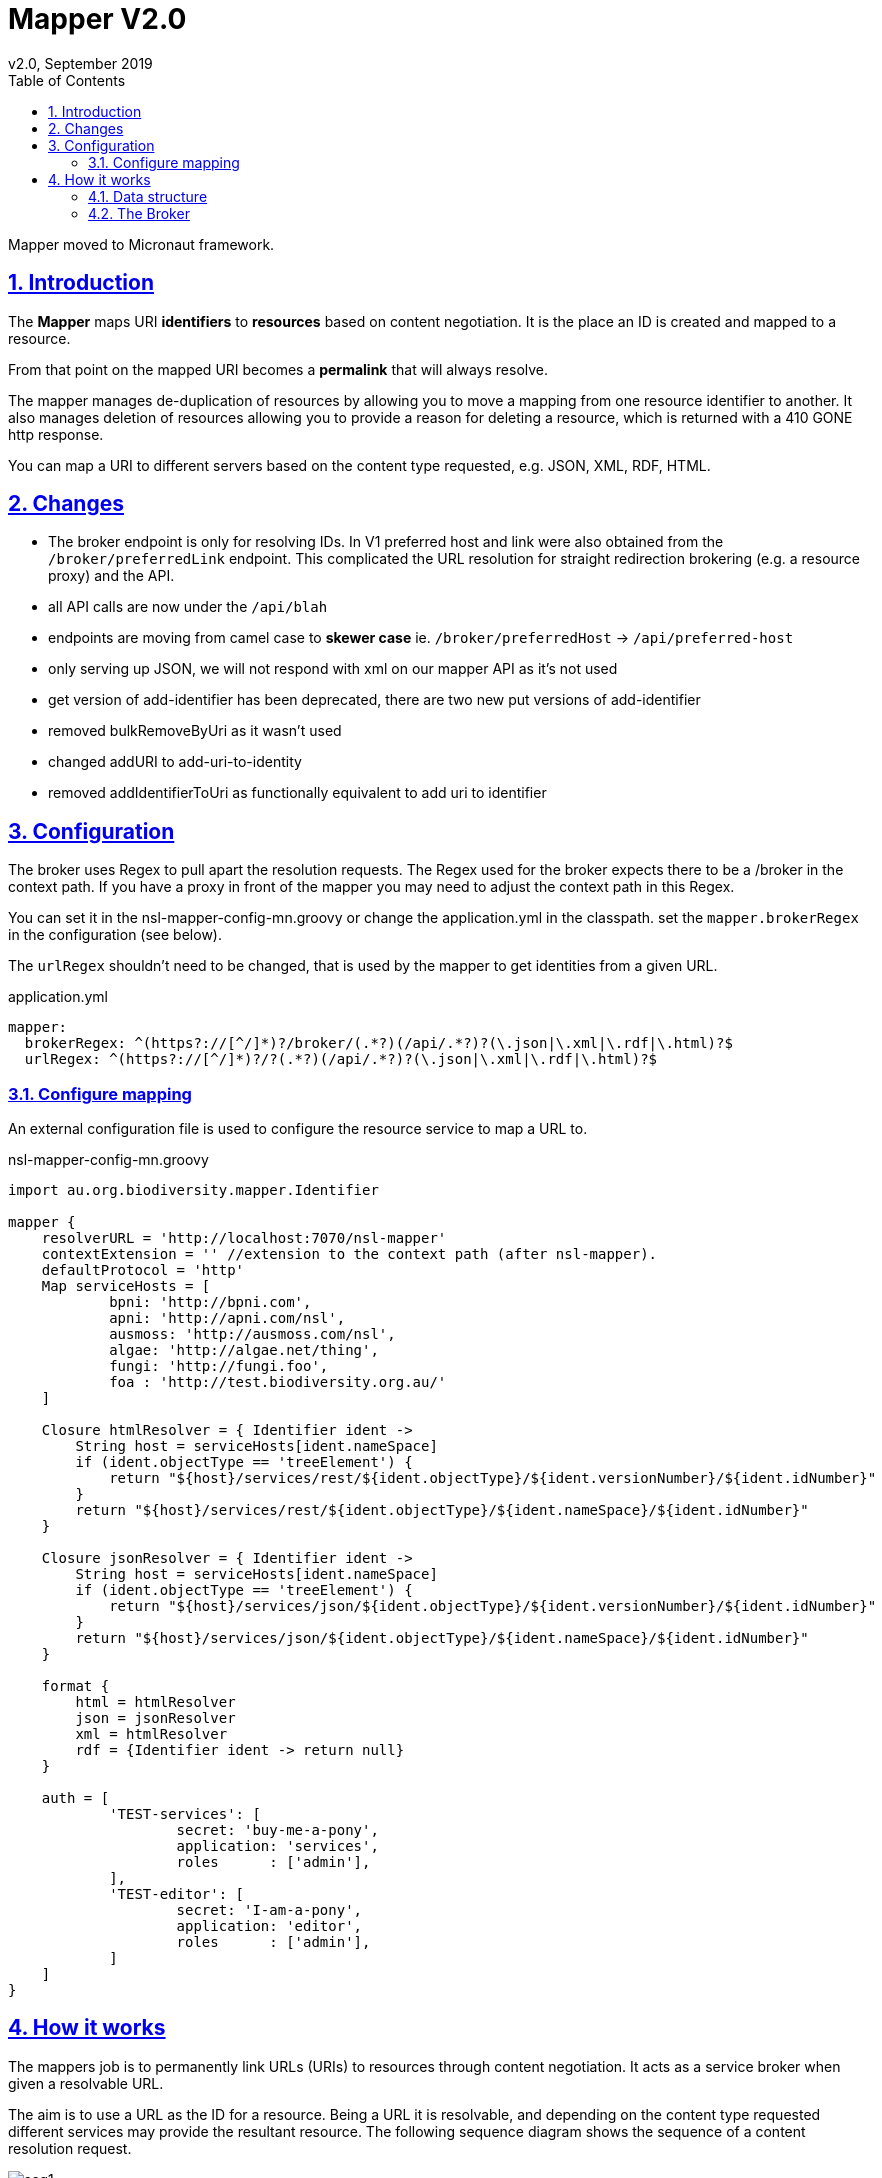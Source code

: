 = Mapper V2.0
v2.0, September 2019
:toc: left
:toclevels: 4
:toc-class: toc2
:icons: font
:imagesdir: resources/images/
:stylesdir: resources/style/
:stylesheet: asciidoctor.css
:description: Mapper documentation
:keywords: documentation, Grails, Mapper, NSL, V2.0, micronaut
:links:
:numbered:
:sectlinks:

Mapper moved to Micronaut framework.

== Introduction

The *Mapper* maps URI *identifiers* to *resources* based on content negotiation. It is the place an ID is created and
mapped to a resource.

From that point on the mapped URI becomes a *permalink* that will always resolve.

The mapper manages de-duplication of resources by allowing you to move a mapping from one resource identifier to
another. It also manages deletion of resources allowing you to provide a reason for deleting a resource, which is
returned with a 410 GONE http response.

You can map a URI to different servers based on the content type requested, e.g. JSON, XML, RDF, HTML.

== Changes

* The broker endpoint is only for resolving IDs. In V1 preferred host and link were also obtained from the
`/broker/preferredLink` endpoint. This complicated the URL resolution for straight redirection brokering
(e.g. a resource proxy) and the API.
* all API calls are now under the `/api/blah`
* endpoints are moving from camel case to *skewer case* ie. `/broker/preferredHost` -> `/api/preferred-host`
* only serving up JSON, we will not respond with xml on our mapper API as it's not used
* get version of add-identifier has been deprecated, there are two new put versions of add-identifier
* removed bulkRemoveByUri as it wasn't used
* changed addURI  to add-uri-to-identity
* removed addIdentifierToUri as functionally equivalent to add uri to identifier

== Configuration

The broker uses Regex to pull apart the resolution requests. The Regex used for the broker expects there to be a /broker
in the context path. If you have a proxy in front of the mapper you may need to adjust the context path in this Regex.

You can set it in the nsl-mapper-config-mn.groovy or change the application.yml in the classpath. set the `mapper.brokerRegex`
in the configuration (see below).

The `urlRegex` shouldn't need to be changed, that is used by the mapper to get identities from a given URL.

[source, yaml]
.application.yml
----
mapper:
  brokerRegex: ^(https?://[^/]*)?/broker/(.*?)(/api/.*?)?(\.json|\.xml|\.rdf|\.html)?$
  urlRegex: ^(https?://[^/]*)?/?(.*?)(/api/.*?)?(\.json|\.xml|\.rdf|\.html)?$
----

=== Configure mapping

An external configuration file is used to configure the resource service to map a URL to.

[source, groovy]
.nsl-mapper-config-mn.groovy
----
import au.org.biodiversity.mapper.Identifier

mapper {
    resolverURL = 'http://localhost:7070/nsl-mapper'
    contextExtension = '' //extension to the context path (after nsl-mapper).
    defaultProtocol = 'http'
    Map serviceHosts = [
            bpni: 'http://bpni.com',
            apni: 'http://apni.com/nsl',
            ausmoss: 'http://ausmoss.com/nsl',
            algae: 'http://algae.net/thing',
            fungi: 'http://fungi.foo',
            foa : 'http://test.biodiversity.org.au/'
    ]

    Closure htmlResolver = { Identifier ident ->
        String host = serviceHosts[ident.nameSpace]
        if (ident.objectType == 'treeElement') {
            return "${host}/services/rest/${ident.objectType}/${ident.versionNumber}/${ident.idNumber}"
        }
        return "${host}/services/rest/${ident.objectType}/${ident.nameSpace}/${ident.idNumber}"
    }

    Closure jsonResolver = { Identifier ident ->
        String host = serviceHosts[ident.nameSpace]
        if (ident.objectType == 'treeElement') {
            return "${host}/services/json/${ident.objectType}/${ident.versionNumber}/${ident.idNumber}"
        }
        return "${host}/services/json/${ident.objectType}/${ident.nameSpace}/${ident.idNumber}"
    }

    format {
        html = htmlResolver
        json = jsonResolver
        xml = htmlResolver
        rdf = {Identifier ident -> return null}
    }

    auth = [
            'TEST-services': [
                    secret: 'buy-me-a-pony',
                    application: 'services',
                    roles      : ['admin'],
            ],
            'TEST-editor': [
                    secret: 'I-am-a-pony',
                    application: 'editor',
                    roles      : ['admin'],
            ]
    ]
}
----

== How it works

The mappers job is to permanently link URLs (URIs) to resources through content negotiation. It acts as a service broker
when given a resolvable URL.

The aim is to use a URL as the ID for a resource. Being a URL it is resolvable, and depending on the content type
requested different services may provide the resultant resource. The following sequence diagram shows the sequence of a
content resolution request.

.Sequence diagram of mapper requests
image::seq1.svg[]

=== Data structure
To do it's job the Mapper needs to know the URLs to map to a particular resource. The mapper defines two entities to
describe these:

* Match: The URI string.
* Identifier: The data used to uniquely identify a resource.

The Match and Identifier are linked as Many to Many relationships, so an Identifier can have many Matches (the usual case)
and a Match can have many Identifiers. The second case, where a Match has many Identifiers is used where there are many
resources that describe a particular ID. The resources all together describe the thing Identified. An example may be a
Taxanomic Name, which may have many concepts described in many publications by many authors. e.g.

* https://id.biodiversity.org.au/A%20Bastard%20White%20Mahogany

which returns a series of resources:

    https://biodiversity.org.au/nsl/services/rest/name/apni/442093
    https://biodiversity.org.au/nsl/services/rest/instance/apni/975779
    https://biodiversity.org.au/nsl/services/rest/instance/apni/975776

In the interests of speed and the typical use case, <<The Broker>> in this version of the mapper will redirect you to the first
resource found. The idea is that it would be better to have a single summary resource that directed you to the other resources.

The mapper also maps a Host to the URI (to make a URL). This allows historical URLs to work when a change of preferred
host occurs. We at IBIS have gone through the following host changes:

* biodiversity.org.au
* biodiversity.org.au/boa
* www.anbg.gov.au - original
* *id.biodiversity.org.au* - currently preferred

The change in host can happen for many reasons, and once a host is published in a URL we need to maintain it if possible.
Hosts are linked to specific Matches because the reverse proxy may only be able to resolve certain patterns. For example
the old link for Doodia R.Br. `https://biodiversity.org.au/apni.name/16512` uses the biodiversity.org.au host and works
because the reverse proxy can match the `apni.name` pattern.

A Match can have many hosts. When the mapper is asked for all the links to a resource it will mark the preferred link in
the list.


[source, JSON]
./api/links/name/apni/70914
----
[
  {
    "link": "http://biodiversity.org.au/boa/name/apni/70914",
    "resourceCount": 1,
    "preferred": false,
    "deprecated": false,
    "deleted": false
  },
  {
    "link": "http://localhost:7070/nsl-mapper/name/apni/70914",
    "resourceCount": 1,
    "preferred": false,
    "deprecated": false,
    "deleted": false
  },
  {
    "link": "http://localhost:7070/nsl-mapper/70914",
    "resourceCount": 1,
    "preferred": false,
    "deprecated": false,
    "deleted": false
  },
  {
    "link": "http://www.anbg.gov.au/cgi-bin/apni?taxon_id=16512",
    "resourceCount": 1,
    "preferred": false,
    "deprecated": true,
    "deleted": false
  },
  {
    "link": "http://biodiversity.org.au/apni.name/16512",
    "resourceCount": 1,
    "preferred": false,
    "deprecated": false,
    "deleted": false
  },
  {
    "link": "http://localhost:7070/nsl-mapper/Doodia R.Br.",
    "resourceCount": 15,
    "preferred": false,
    "deprecated": false,
    "deleted": false
  }
]
----

Here is the data structure of the mapper Database.

.Data structure
image::mapper.png[]

=== The Broker

